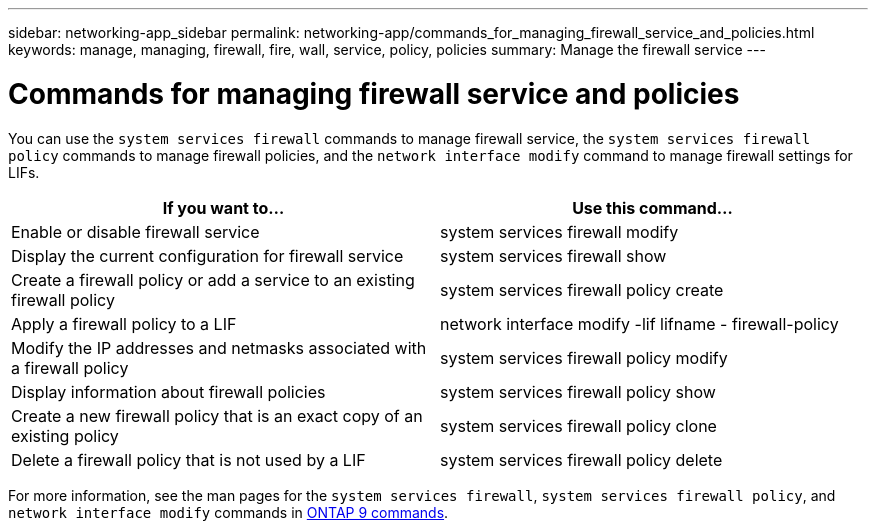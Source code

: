 ---
sidebar: networking-app_sidebar
permalink: networking-app/commands_for_managing_firewall_service_and_policies.html
keywords: manage, managing, firewall, fire, wall, service, policy, policies
summary: Manage the firewall service
---

= Commands for managing firewall service and policies
:hardbreaks:
:nofooter:
:icons: font
:linkattrs:
:imagesdir: ./media/

//
// This file was created with NDAC Version 2.0 (August 17, 2020)
//
// 2020-11-30 12:43:36.827536
//

[.lead]
You can use the `system services firewall` commands to manage firewall service, the `system services firewall policy` commands to manage firewall policies, and the `network interface modify` command to manage firewall settings for LIFs.

|===
|If you want to... |Use this command...

|Enable or disable firewall service
|system services firewall modify
|Display the current configuration for firewall service
|system services firewall show
|Create a firewall policy or add a service to an existing firewall policy
|system services firewall policy create
|Apply a firewall policy to a LIF
|network interface modify -lif lifname - firewall-policy
|Modify the IP addresses and netmasks associated with a firewall policy
|system services firewall policy modify
|Display information about firewall policies
|system services firewall policy show
|Create a new firewall policy that is an exact copy of an existing policy
|system services firewall policy clone
|Delete a firewall policy that is not used by a LIF
|system services firewall policy delete
|===

For more information, see the man pages for the `system services firewall`, `system services firewall policy`, and `network interface modify` commands in link:http://docs.netapp.com/ontap-9/topic/com.netapp.doc.dot-cm-cmpr/GUID-5CB10C70-AC11-41C0-8C16-B4D0DF916E9B.html[ONTAP 9 commands^].
